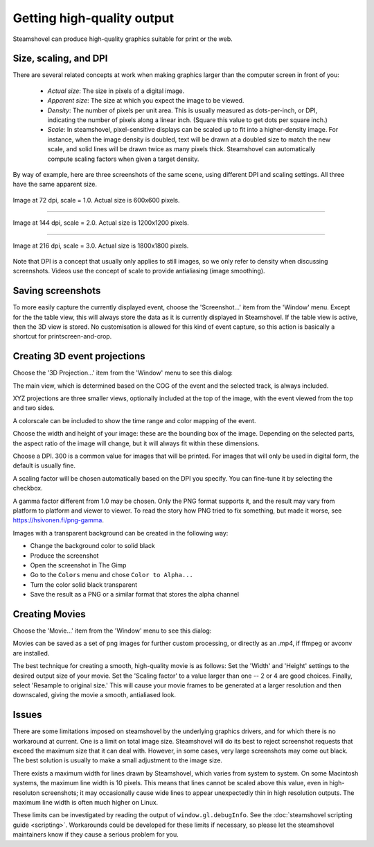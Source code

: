 .. SPDX-FileCopyrightText: 2024 The IceTray Contributors
..
.. SPDX-License-Identifier: BSD-2-Clause

Getting high-quality output
===========================

Steamshovel can produce high-quality graphics suitable for print or the web.

Size, scaling, and DPI
----------------------

There are several related concepts at work when making graphics larger than the
computer screen in front of you:

    - *Actual size*: The size in pixels of a digital image.

    - *Apparent size*: The size at which you expect the image to be viewed.

    - *Density*: The number of pixels per unit area.  This is usually measured
      as dots-per-inch, or DPI, indicating the number of pixels along a linear
      inch.  (Square this value to get dots per square inch.)

    - *Scale*: In steamshovel, pixel-sensitive displays can be scaled up to fit
      into a higher-density image.  For instance, when the image density is doubled,
      text will be drawn at a doubled size to match the new scale, and solid
      lines will be drawn twice as many pixels thick.
      Steamshovel can automatically compute scaling factors when given a target density.


By way of example, here are three screenshots of the same scene, using different DPI
and scaling settings.  All three have the same apparent size.

.. figure:: scale1.png
   :width: 500px
   :height: 500px
   :align: center

   Image at 72 dpi, scale = 1.0.  Actual size is 600x600 pixels.

-------

.. figure:: scale2.png
   :width: 500px
   :height: 500px
   :align: center

   Image at 144 dpi, scale = 2.0.  Actual size is 1200x1200 pixels.

--------

.. figure:: scale3.png
   :width: 500px
   :height: 500px
   :align: center

   Image at 216 dpi, scale = 3.0.  Actual size is 1800x1800 pixels.

Note that DPI is a concept that usually only applies to still images, so we only
refer to density when discussing screenshots.  Videos use the concept of scale
to provide antialiasing (image smoothing).

Saving screenshots
------------------

To more easily capture the currently displayed event, choose the 'Screenshot...'
item from the 'Window' menu. Except for the the table view, this will always
store the data as it is currently displayed in Steamshovel. If the table view is
active, then the 3D view is stored.
No customisation is allowed for this kind of event capture, so this action is
basically a shortcut for printscreen-and-crop.

Creating 3D event projections
-----------------------------

Choose the '3D Projection...' item from the 'Window' menu to see this dialog:

.. image:: projection_dialog.png

The main view, which is determined based on the COG of the event and the selected track,
is always included.

XYZ projections are three smaller views, optionally included at the top of the image,
with the event viewed from the top and two sides.

A colorscale can be included to show the time range and color mapping of the event.

Choose the width and height of your image: these are the bounding box of the image.
Depending on the selected parts, the aspect ratio of the image will change, but it
will always fit within these dimensions.

Choose a DPI.  300 is a common value for images that will be printed.  For images
that will only be used in digital form, the default is usually fine.

A scaling factor will be chosen automatically based on the DPI you specify.
You can fine-tune it by selecting the checkbox.

A gamma factor different from 1.0 may be chosen. Only the PNG format supports it,
and the result may vary from platform to platform and viewer to viewer. To read the
story how PNG tried to fix something, but made it worse, see
https://hsivonen.fi/png-gamma.

Images with a transparent background can be created in the following way:

* Change the background color to solid black
* Produce the screenshot
* Open the screenshot in The Gimp
* Go to the ``Colors`` menu and chose ``Color to Alpha...``
* Turn the color solid black transparent
* Save the result as a PNG or a similar format that stores the alpha channel

Creating Movies
---------------

Choose the 'Movie...' item from the 'Window' menu to see this dialog:

.. image:: movie_dialog.png

Movies can be saved as a set of png images for further custom processing, or
directly as an .mp4, if ffmpeg or avconv are installed.

The best technique for creating a smooth, high-quality movie is as follows:
Set the 'Width' and 'Height' settings to the desired output size of your movie.
Set the 'Scaling factor' to a value larger than one -- 2 or 4 are good choices.
Finally, select 'Resample to original size.'  This will cause your movie frames
to be generated at a larger resolution and then downscaled, giving the movie
a smooth, antialiased look.



Issues
------

There are some limitations imposed on steamshovel by the underlying graphics drivers,
and for which there is no workaround at current.  One is a limit on total image size.
Steamshovel will do its best to reject screenshot requests that exceed the maximum
size that it can deal with.  However, in some cases, very large screenshots may come
out black.  The best solution is usually to make a small adjustment to the image size.

There exists a maximum width for lines drawn by Steamshovel, which varies from system
to system.  On some Macintosh systems, the maximum line width is 10 pixels.  This means that
lines cannot be scaled above this value, even in high-resoluton screenshots; it may
occasionally cause wide lines to appear unexpectedly thin in high resolution outputs.
The maximum line width is often much higher on Linux.

These limits can be investigated by reading the output of ``window.gl.debugInfo``.  See
the :doc:`steamshovel scripting guide <scripting>`.  Workarounds could be developed for these limits if
necessary, so please let the steamshovel maintainers know if they cause a serious problem for you.

